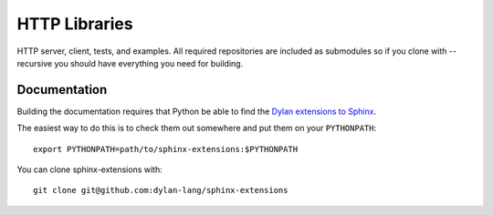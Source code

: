 **************
HTTP Libraries
**************

HTTP server, client, tests, and examples.  All required repositories
are included as submodules so if you clone with --recursive you should
have everything you need for building.


Documentation
=============

Building the documentation requires that Python be able to find the
`Dylan extensions to Sphinx <https://github.com/dylan-lang/sphinx-extensions>`_.

The easiest way to do this is to check them out somewhere and put
them on your ``PYTHONPATH``::

    export PYTHONPATH=path/to/sphinx-extensions:$PYTHONPATH

You can clone sphinx-extensions with::

    git clone git@github.com:dylan-lang/sphinx-extensions
